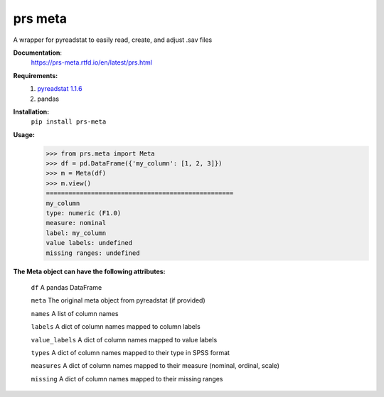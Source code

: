 prs meta
========

A wrapper for pyreadstat to easily read, create, and adjust .sav files


**Documentation**: 
    https://prs-meta.rtfd.io/en/latest/prs.html


**Requirements:**
    1. `pyreadstat 1.1.6 <https://ofajardo.github.io/pyreadstat_documentation/_build/html/index.html>`_
    2. pandas
 

**Installation:**
      ``pip install prs-meta``


**Usage:**
    >>> from prs.meta import Meta
    >>> df = pd.DataFrame({'my_column': [1, 2, 3]})
    >>> m = Meta(df)
    >>> m.view()
    ==================================================
    my_column
    type: numeric (F1.0)
    measure: nominal
    label: my_column
    value labels: undefined
    missing ranges: undefined

  
**The Meta object can have the following attributes:**

    ``df``  A pandas DataFrame

    ``meta``  The original meta object from pyreadstat (if provided) 

    ``names``  A list of column names

    ``labels``  A dict of column names mapped to column labels

    ``value_labels``  A dict of column names mapped to value labels

    ``types``  A dict of column names mapped to their type in SPSS format

    ``measures``  A dict of column names mapped to their measure (nominal, ordinal, scale)

    ``missing``  A dict of column names mapped to their missing ranges


